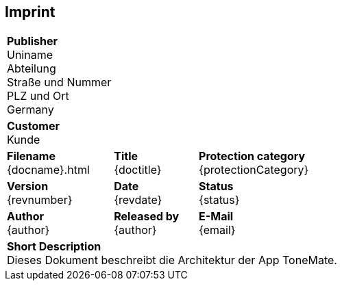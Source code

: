 [preface]
== Imprint
[%autowidth.stretch]
|===
3+| *Publisher* +
    Uniname +
    Abteilung +
    Straße und Nummer +
    PLZ und Ort +
    Germany

3+| *Customer* +
    Kunde
    
| *Filename* +
  {docname}{outfilesuffix}
| *Title* +
  {doctitle}
| *Protection category* +
  {protectionCategory}

| *Version* +
  {revnumber}
| *Date* +
  {revdate}
| *Status* +
  {status}

| *Author* +
  {author}
| *Released by* +
  {author}
| *E-Mail* +
  {email}

3+| *Short Description* +
    Dieses Dokument beschreibt die Architektur der App ToneMate.
|===